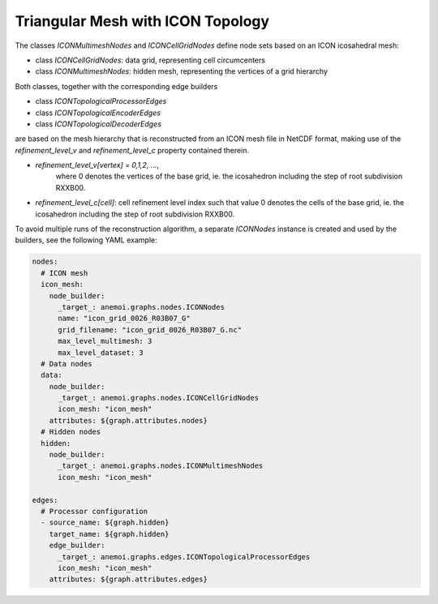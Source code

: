 ####################################
 Triangular Mesh with ICON Topology
####################################

The classes `ICONMultimeshNodes` and `ICONCellGridNodes` define node
sets based on an ICON icosahedral mesh:

-  class `ICONCellGridNodes`: data grid, representing cell circumcenters
-  class `ICONMultimeshNodes`: hidden mesh, representing the vertices of
   a grid hierarchy

Both classes, together with the corresponding edge builders

-  class `ICONTopologicalProcessorEdges`
-  class `ICONTopologicalEncoderEdges`
-  class `ICONTopologicalDecoderEdges`

are based on the mesh hierarchy that is reconstructed from an ICON mesh
file in NetCDF format, making use of the `refinement_level_v` and
`refinement_level_c` property contained therein.

-  `refinement_level_v[vertex] = 0,1,2, ...`,
      where 0 denotes the vertices of the base grid, ie. the icosahedron
      including the step of root subdivision RXXB00.

-  `refinement_level_c[cell]`: cell refinement level index such that
   value 0 denotes the cells of the base grid, ie. the icosahedron
   including the step of root subdivision RXXB00.

To avoid multiple runs of the reconstruction algorithm, a separate
`ICONNodes` instance is created and used by the builders, see the
following YAML example:

.. code:: yaml

   nodes:
     # ICON mesh
     icon_mesh:
       node_builder:
         _target_: anemoi.graphs.nodes.ICONNodes
         name: "icon_grid_0026_R03B07_G"
         grid_filename: "icon_grid_0026_R03B07_G.nc"
         max_level_multimesh: 3
         max_level_dataset: 3
     # Data nodes
     data:
       node_builder:
         _target_: anemoi.graphs.nodes.ICONCellGridNodes
         icon_mesh: "icon_mesh"
       attributes: ${graph.attributes.nodes}
     # Hidden nodes
     hidden:
       node_builder:
         _target_: anemoi.graphs.nodes.ICONMultimeshNodes
         icon_mesh: "icon_mesh"

   edges:
     # Processor configuration
     - source_name: ${graph.hidden}
       target_name: ${graph.hidden}
       edge_builder:
         _target_: anemoi.graphs.edges.ICONTopologicalProcessorEdges
         icon_mesh: "icon_mesh"
       attributes: ${graph.attributes.edges}
